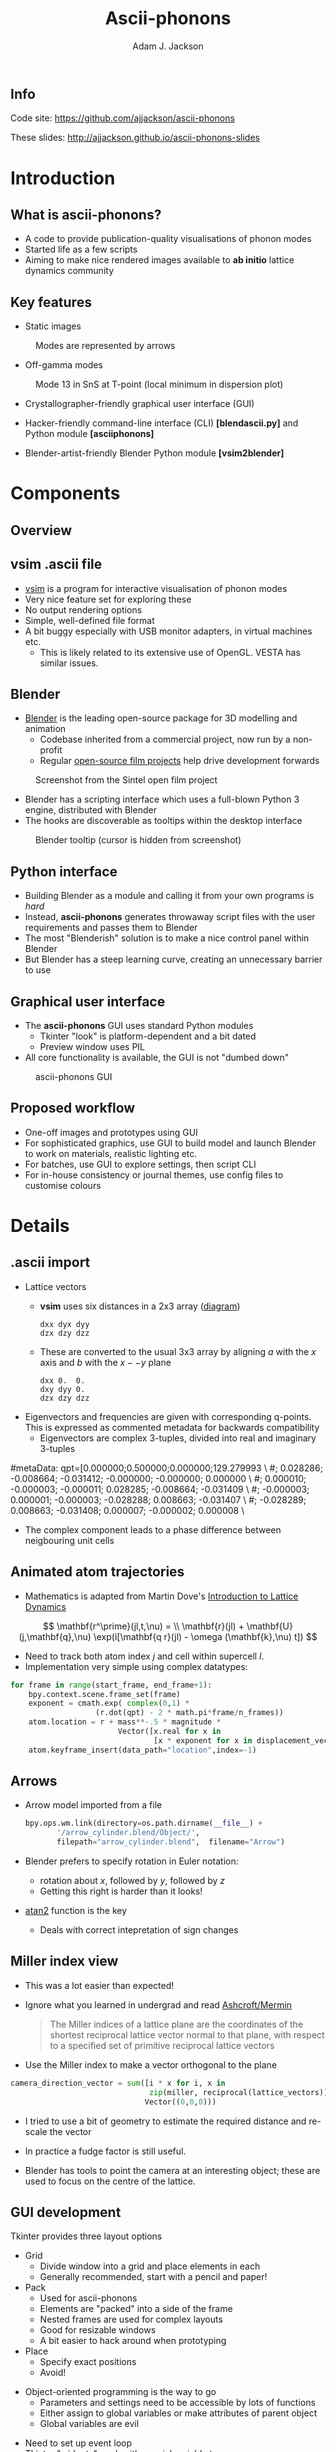 #+TITLE: Ascii-phonons
#+AUTHOR: Adam J. Jackson
#+EMAIL: a.j.jackson@bath.ac.uk

#+OPTIONS: toc:nil texht:t :reveal_center
#+REVEAL_ROOT: reveal.js
#+REVEAL_EXTRA_CSS: presentation.css
#+REVEAL_SPEED: fast
#+REVEAL_TRANS: slide
#+REVEAL_HLEVEL: 1

** Info
   Code site: https://github.com/ajjackson/ascii-phonons

   These slides: http://ajjackson.github.io/ascii-phonons-slides

* Introduction

** What is ascii-phonons?

   - A code to provide publication-quality visualisations of phonon modes
   - Started life as a few scripts
   - Aiming to make nice rendered images available to *ab initio*
     lattice dynamics community

** Key features

   - Static images

   #+CAPTION: Modes are represented by arrows
   [[./images/kest6-arrows.png]]

   #+REVEAL: split

   - Off-gamma modes

   #+CAPTION: Mode 13 in SnS at T-point (local minimum in dispersion plot)
   [[./images/SnS-T-12.gif]]

   #+REVEAL: split

   - Crystallographer-friendly graphical user interface (GUI)

   - Hacker-friendly command-line interface (CLI) *[blend\under{}ascii.py]* and Python module *[ascii\under{}phonons]*

   - Blender-artist-friendly Blender Python module *[vsim2blender]*

* Components

** Overview

   [[./images/ascii-phonons-structure.svg]]

** v\under{}sim .ascii file

   - [[http://inac.cea.fr/L_Sim/V_Sim][v\under{}sim]] is a program for interactive visualisation of phonon modes
   - Very nice feature set for exploring these
   - No output rendering options
   - Simple, well-defined file format
   - A bit buggy especially with USB monitor adapters, in virtual machines etc.
     - This is likely related to its extensive use of OpenGL. VESTA has similar issues.

** Blender

   - [[https://www.blender.org][Blender]] is the leading open-source package for 3D modelling and animation
     - Codebase inherited from a commercial project, now run by a non-profit
     - Regular [[http://archive.blender.org/features-gallery/blender-open-projects/index.html][open-source film projects]] help drive development forwards

   #+CAPTION: Screenshot from the Sintel open film project
   [[./images/sintel.png]]

   #+REVEAL: split

   - Blender has a scripting interface which uses a full-blown Python 3 engine, distributed with Blender
   - The hooks are discoverable as tooltips within the desktop interface
   
   #+CAPTION: Blender tooltip (cursor is hidden from screenshot)
   [[./images/tooltip.png]]

** Python interface

   - Building Blender as a module and calling it from your own programs is /hard/
   - Instead, *ascii-phonons* generates throwaway script files with the user requirements and passes them to Blender
   - The most "Blenderish" solution is to make a nice control panel within Blender
   - But Blender has a steep learning curve, creating an unnecessary barrier to use

** Graphical user interface

   - The *ascii-phonons* GUI uses standard Python modules
     - Tkinter "look" is platform-dependent and a bit dated
     - Preview window uses PIL
   - All core functionality is available, the GUI is not "dumbed down"
   
   #+CAPTION: ascii-phonons GUI
   [[./images/gui.png]]

** Proposed workflow
   - One-off images and prototypes using GUI
   - For sophisticated graphics, use GUI to build model and launch Blender to work on materials, realistic lighting etc.
   - For batches, use GUI to explore settings, then script CLI
   - For in-house consistency or journal themes, use config files to customise colours

* Details

** .ascii import
   - Lattice vectors
     - **v\under{}sim** uses six distances in a 2x3 array ([[http://inac.cea.fr/L_Sim/V_Sim/sample.html#sample_ascii][diagram]])

     #+BEGIN_EXAMPLE
     dxx dyx dyy
     dzx dzy dzz
     #+END_EXAMPLE

     - These are converted to the usual 3x3 array by aligning $a$ with the $x$ axis and $b$ with the $x -- y$ plane

     #+BEGIN_EXAMPLE
     dxx 0.  0.
     dxy dyy 0.
     dzx dzy dzz
     #+END_EXAMPLE

   #+REVEAL: split
     
   - Eigenvectors and frequencies are given with corresponding q-points. 
     This is expressed as commented metadata for backwards compatibility
     - Eigenvectors are complex 3-tuples, divided into real and imaginary 3-tuples

     #+BEGIN_EXAMPLE python
#metaData: qpt=[0.000000;0.500000;0.000000;129.279993 \
#; 0.028286; -0.008664; -0.031412; -0.000000; -0.000000; 0.000000 \
#; 0.000010; -0.000003; -0.000011; 0.028285; -0.008664; -0.031409 \
#; -0.000003; 0.000001; -0.000003; -0.028288; 0.008663; -0.031407 \
#; -0.028289; 0.008663; -0.031408; 0.000007; -0.000002; 0.000008 \
#+END_EXAMPLE

     - The complex component leads to a phase difference between neigbouring unit cells

** Animated atom trajectories
   - Mathematics is adapted from Martin Dove's [[http://www.worldcat.org/search?q=isbn%3A0521398940][Introduction to Lattice Dynamics]] 
   $$ \mathbf{r^\prime}(jl,t,\nu) = \\ \mathbf{r}(jl) + \mathbf{U}(j,\mathbf{q},\nu) \exp(i[\mathbf{q r}(jl) - \omega (\mathbf{k},\nu) t]) $$
   - Need to track both atom index $j$ and cell within supercell $l$.
   - Implementation very simple using complex datatypes:
   
   #+BEGIN_SRC python
   for frame in range(start_frame, end_frame+1):
       bpy.context.scene.frame_set(frame)
       exponent = cmath.exp( complex(0,1) * 
                      (r.dot(qpt) - 2 * math.pi*frame/n_frames))
       atom.location = r + mass**-.5 * magnitude * 
                           Vector([x.real for x in 
                                   [x * exponent for x in displacement_vector]])
       atom.keyframe_insert(data_path="location",index=-1)
   #+END_SRC

** Arrows
   - Arrow model imported from a file

     #+BEGIN_SRC python
     bpy.ops.wm.link(directory=os.path.dirname(__file__) +
            '/arrow_cylinder.blend/Object/', 
            filepath="arrow_cylinder.blend",  filename="Arrow")
     #+END_SRC
     
   - Blender prefers to specify rotation in Euler notation:
     - rotation about $x$, followed by $y$, followed by $z$
     - Getting this right is harder than it looks!
   - [[https://en.wikipedia.org/wiki/Atan2][atan2]] function is the key
     - Deals with correct intepretation of sign changes

** Miller index view
   
   - This was a lot easier than expected!
   - Ignore what you learned in undergrad and read [[http://www.worldcat.org/oclc/934604][Ashcroft/Mermin]]

     #+BEGIN_QUOTE
     The Miller indices of a lattice plane are the coordinates of the
     shortest reciprocal lattice vector normal to that plane, with
     respect to a specified set of primitive reciprocal lattice vectors
     #+END_QUOTE

   - Use the Miller index to make a vector orthogonal to the plane

#+BEGIN_SRC python
camera_direction_vector = sum([i * x for i, x in 
                               zip(miller, reciprocal(lattice_vectors))],
                              Vector((0,0,0)))
#+END_SRC

#+REVEAL: split

    - I tried to use a bit of geometry to estimate the required distance and re-scale the vector

    - In practice a fudge factor is still useful.

    - Blender has tools to point the camera at an interesting object;
      these are used to focus on the centre of the lattice.

** GUI development
   Tkinter provides three layout options

   - Grid
     - Divide window into a grid and place elements in each
     - Generally recommended, start with a pencil and paper!
   - Pack
     - Used for ascii-phonons
     - Elements are "packed" into a side of the frame
     - Nested frames are used for complex layouts
     - Good for resizable windows
     - A bit easier to hack around when prototyping
   - Place
     - Specify exact positions
     - Avoid!

   #+REVEAL: split

   - Object-oriented programming is the way to go
     - Parameters and settings need to be accessible by lots of functions
     - Either assign to global variables or make attributes of parent object
     #+ATTR_REVEAL: :frag fade-in
     - Global variables are evil

   #+ATTR_REVEAL: :frag (fade-in)
   - Need to set up event loop
   - Tkinter "widgets" work with special variable types

   #+ATTR_REVEAL: :frag (fade-in)
   #+BEGIN_src python
   def add_appearance_row(self, padding=20):
       ...
       self.camera_rot = tk.DoubleVar(value=360)
       ...        
       Appearance = tk.Frame(self.LeftFrame, borderwidth=3, relief="groove")
       tk.Label(Appearance, text="Appearance settings").pack(side="top", fill="x")

       AppearanceRow1 = tk.Frame(Appearance)
       tk.Entry(AppearanceRow1,
                textvariable=self.camera_rot, width=4
                ).pack(side="right")        
       ...
#+END_SRC

* Documentation with Sphinx

https://ascii-phonons.readthedocs.org

** Sphinx --- the good

   - Developed for Python language docs
     - Can handle multiple human and computer languages
   - Generates API documentation from Python docstrings
   - Build the document structure you want
   - Nice templates, customisation also possible
   - Export to HTML, PDF, Epub
   - Popular → Familiar → Easier to browse under stress
   - https://readthedocs.org will host your documentation online for free
     - Provide an attractive, consistent experience
     - Relies on sponsorship; currently their hosting is donated by Rackspace

** Sphinx --- the bad

   - Languages other than Python are an afterthought
     - C, C++, Javascript are built-in
     - [[https://github.com/VACUMM/sphinx-fortran][Fortran]], [[https://github.com/JuliaLang/JuliaDoc][Julia]], [[https://pypi.python.org/pypi/sphinxcontrib-matlabdomain/][Matlab]] extensions developed by third-parties
   - Not as automatic as one would hope
     - In practice you need to create a page for each submodule manually
   - Format for doc pages is Restructured Text (ReST)
     - Can export to this from other formats using [[http://pandoc.org/][Pandoc]]
     - A bridge for Markdown, [[https://recommonmark.readthedocs.org][recommonmark]], also exists
       - [[http://blog.readthedocs.com/adding-markdown-support/][RTD supports it]]
       - Not all features are available, e.g. TOCs

** Sphinx --- the ugly

   - API generation relies on docstrings written in ReST format

   - As well as being unfamiliar, many people consider the readability to be poor

   #+BEGIN_SRC python
   def init_material(symbol, col=False, shadeless=True):
       """
       Create material if non-existent. Assign a random colour if none is specified.

       :param col: RGB color. If False, use a random colour.
       :type col: 3-tuple, list or Boolean False
       :param shadeless: Enable set_shadeless material parameter. Informally known as "lights out".
       :type shadeless: Boolean

       :returns: bpy material object
       """
    #+END_SRC

    - Workarounds
      - Keep your beautiful sphinx docs open and use them instead of the docstrings
      - Use the Google or Numpy style with [[http://www.sphinx-doc.org/en/stable/ext/napoleon.html#google-vs-numpy][Napoleon]]
        - I haven't tried this yet. Could be finnicky?

** Sphinx --- the verdict

   Use it!

* Quick closing observations

  - I have given up on YAML
    - Cumbersome for human editing
    - Slow for large complex data
    - If your data isn't large and complex, why use YAML?
    - *ascii-phonons* uses [[https://docs.python.org/3/library/configparser.html][configparser]] for .INI file-style configuration

  - Packaging is awkward
    - Automated tools exist, but they can't handle the weird double codebase of this project

  - Project management with the issue tracker on Github is easy and seems like good practice

** Want to know what's next?

   Use the [[https://github.com/ajjackson/ascii-phonons/issues][issue tracker]] to keep track of development, report bugs and make feature requests

** How did I make this presentation?
   #+ATTR_REVEAL: :frag fade-in
   [[https://upload.wikimedia.org/wikipedia/commons/thumb/5/5f/Emacs-logo.svg/270px-Emacs-logo.svg.png]]

   #+ATTR_REVEAL: :frag (fade-in)
   - [[http://lab.hakim.se/reveal-js/][Reveal.js]]
   - [[http://orgmode.org/][org-mode]] + [[https://github.com/yjwen/org-reveal][org-reveal]]
   - [[https://pages.github.com/][Github pages]]
